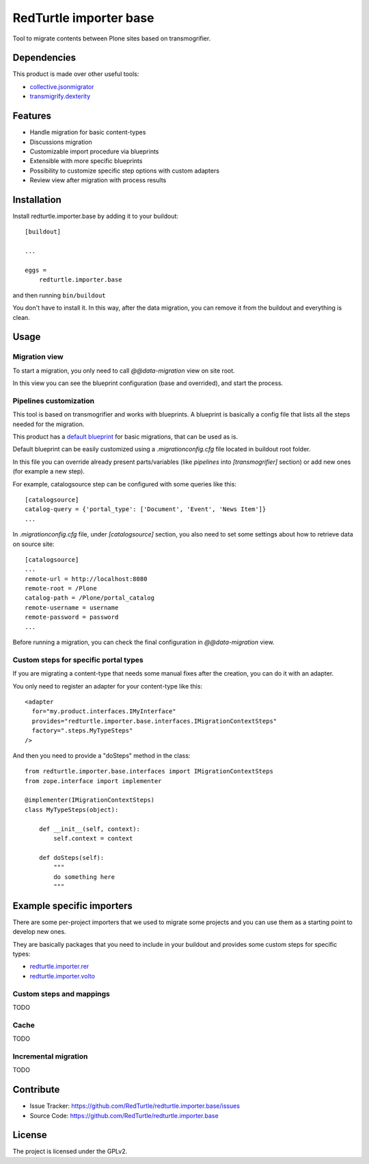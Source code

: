 =======================
RedTurtle importer base
=======================

Tool to migrate contents between Plone sites based on transmogrifier.

Dependencies
============

This product is made over other useful tools:

* `collective.jsonmigrator`__
* `transmigrify.dexterity`__

__ https://github.com/collective/collective.jsonmigrator
__ https://github.com/collective/transmogrify.dexterity

Features
========

- Handle migration for basic content-types
- Discussions migration
- Customizable import procedure via blueprints
- Extensible with more specific blueprints
- Possibility to customize specific step options with custom adapters
- Review view after migration with process results

Installation
============

Install redturtle.importer.base by adding it to your buildout::

    [buildout]

    ...

    eggs =
        redturtle.importer.base


and then running ``bin/buildout``

You don't have to install it. In this way, after the data migration, you can
remove it from the buildout and everything is clean.


Usage
=====

Migration view
--------------
To start a migration, you only need to call `@@data-migration` view on site root.

In this view you can see the blueprint configuration (base and overrided), and start the process.

Pipelines customization
-----------------------

This tool is based on transmogrifier and works with blueprints.
A blueprint is basically a config file that lists all the steps needed for the migration.

This product has a `default blueprint`__ for basic migrations, that can be used as is.

Default blueprint can be easily customized using a `.migrationconfig.cfg` file located in buildout root folder.

In this file you can override already present parts/variables (like `pipelines` into `[transmogrifier]` section) or 
add new ones (for example a new step).

For example, catalogsource step can be configured with some queries like this::

    [catalogsource]
    catalog-query = {'portal_type': ['Document', 'Event', 'News Item']}
    ...

In `.migrationconfig.cfg` file, under `[catalogsource]` section, you also need to set some settings about how to retrieve data on source site::

    [catalogsource]
    ...
    remote-url = http://localhost:8080
    remote-root = /Plone
    catalog-path = /Plone/portal_catalog
    remote-username = username
    remote-password = password
    ...


Before running a migration, you can check the final configuration in `@@data-migration` view.


__ https://github.com/RedTurtle/redturtle.importer.base/blob/python3/src/redturtle/importer/base/transmogrifier/redturtleplone5.cfg


Custom steps for specific portal types
--------------------------------------

If you are migrating a content-type that needs some manual fixes after the creation, you can do it with an adapter.

You only need to register an adapter for your content-type like this::

    <adapter
      for="my.product.interfaces.IMyInterface"
      provides="redturtle.importer.base.interfaces.IMigrationContextSteps"
      factory=".steps.MyTypeSteps"
    />


And then you need to provide a "doSteps" method in the class::

    from redturtle.importer.base.interfaces import IMigrationContextSteps
    from zope.interface import implementer

    @implementer(IMigrationContextSteps)
    class MyTypeSteps(object):

        def __init__(self, context):
            self.context = context

        def doSteps(self):
            """
            do something here
            """

Example specific importers
==========================

There are some per-project importers that we used to migrate some projects and you can use them as a starting point
to develop new ones.

They are basically packages that you need to include in your buildout and provides some custom steps for specific types:

- `redturtle.importer.rer`__
- `redturtle.importer.volto`__

__ https://github.com/RedTurtle/redturtle.importer.rer
__ https://github.com/RedTurtle/redturtle.importer.volto


Custom steps and mappings
-------------------------

TODO


Cache
-----

TODO

Incremental migration
---------------------

TODO


Contribute
==========

- Issue Tracker: https://github.com/RedTurtle/redturtle.importer.base/issues
- Source Code: https://github.com/RedTurtle/redturtle.importer.base


License
=======

The project is licensed under the GPLv2.

